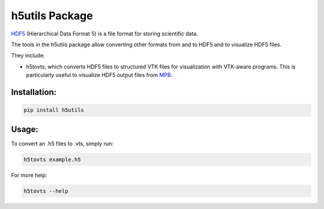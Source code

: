 h5utils Package
===============

HDF5_ (Hierarchical Data Format 5) is a file format for storing scientific data.

The tools in the h5utils package allow converting other formats from and to HDF5 and to visualize HDF5 files.

They include:

* h5tovts, which converts HDF5 files to structured VTK files for
  visualization with VTK-aware programs. This is particularly useful to visualize HDF5 output files from MPB_.
  
.. _MPB: https://mpb.readthedocs.io/
.. _HDF5: https://www.hdfgroup.org/solutions/hdf5/

Installation:
-------------
.. code:: bash

	pip install h5utils

Usage:
------
To convert an .h5 files to .vts, simply run:

.. code:: bash

    h5tovts example.h5

For more help:

.. code:: bash

    h5tovts --help
    
   